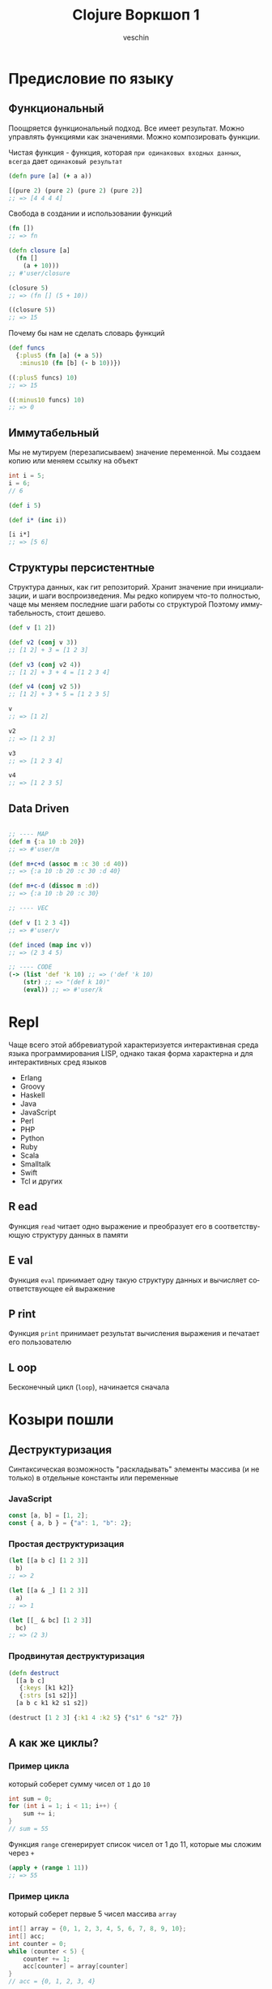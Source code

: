#+title: Clojure Воркшоп 1
#+author: veschin
#+language: ru

* Предисловие по языку
** Функциональный
Поощряется функциональный подход.
Все имеет результат.
Можно управлять функциями как значениями.
Можно композировать функции.

Чистая функция - функция, которая ~при одинаковых входных данных~, ~всегда~ дает ~одинаковый результат~
#+begin_src clojure
(defn pure [a] (+ a a))

[(pure 2) (pure 2) (pure 2) (pure 2)]
;; => [4 4 4 4]

#+end_src

Свобода в создании и использовании функций
#+begin_src clojure
(fn [])
;; => fn

(defn closure [a]
  (fn []
    (a + 10)))
;; #'user/closure

(closure 5)
;; => (fn [] (5 + 10))

((closure 5))
;; => 15
#+end_src

Почему бы нам не сделать словарь функций
#+begin_src clojure
(def funcs
  {:plus5 (fn [a] (+ a 5))
   :minus10 (fn [b] (- b 10))})

((:plus5 funcs) 10)
;; => 15

((:minus10 funcs) 10)
;; => 0
#+end_src

** Иммутабельный
Мы не мутируем (перезаписываем) значение переменной.
Мы создаем копию или меняем ссылку на объект
#+begin_src java
int i = 5;
i = 6;
// 6
#+end_src

#+begin_src clojure
(def i 5)

(def i* (inc i))

[i i*]
;; => [5 6]
#+end_src
** Структуры персистентные
Структура данных, как гит репозиторий.
Хранит значение при инициализации, и шаги воспроизведения.
Мы редко копируем что-то полностью, чаще мы меняем последние шаги работы со структурой
Поэтому иммутабельность, стоит дешево.
#+begin_src clojure
(def v [1 2])

(def v2 (conj v 3))
;; [1 2] + 3 = [1 2 3]

(def v3 (conj v2 4))
;; [1 2] + 3 + 4 = [1 2 3 4]

(def v4 (conj v2 5))
;; [1 2] + 3 + 5 = [1 2 3 5]

v
;; => [1 2]

v2
;; => [1 2 3]

v3
;; => [1 2 3 4]

v4
;; => [1 2 3 5]
#+end_src
** Data Driven
#+begin_src clojure

;; ---- MAP
(def m {:a 10 :b 20})
;; => #'user/m

(def m+c+d (assoc m :c 30 :d 40))
;; => {:a 10 :b 20 :c 30 :d 40}

(def m+c-d (dissoc m :d))
;; => {:a 10 :b 20 :c 30}

;; ---- VEC

(def v [1 2 3 4])
;; => #'user/v

(def inced (map inc v))
;; => (2 3 4 5)

;; ---- CODE
(-> (list 'def 'k 10) ;; => ('def 'k 10)
    (str) ;; => "(def k 10)"
    (eval)) ;; => #'user/k

#+end_src


* Repl
Чаще всего этой аббревиатурой характеризуется интерактивная среда языка программирования LISP,
однако такая форма характерна и для интерактивных сред языков
- Erlang
- Groovy
- Haskell
- Java
- JavaScript
- Perl
- PHP
- Python
- Ruby
- Scala
- Smalltalk
- Swift
- Tcl и других

** R ead
Функция ~read~ читает одно выражение и преобразует его в соответствующую структуру данных в памяти
** E val
Функция ~eval~ принимает одну такую структуру данных и вычисляет соответствующее ей выражение
** P rint
Функция ~print~ принимает результат вычисления выражения и печатает его пользователю
** L oop
Бесконечный цикл (~loop~), начинается сначала


* Козыри пошли
** Деструктуризация
Синтаксическая возможность "раскладывать" элементы массива (и не только)
в отдельные константы или переменные
*** JavaScript
#+begin_src javascript
const [a, b] = [1, 2];
const { a, b } = {"a": 1, "b": 2};
#+end_src
*** Простая деструктуризация
#+begin_src clojure
(let [[a b c] [1 2 3]]
  b)
;; => 2

(let [[a & _] [1 2 3]]
  a)
;; => 1

(let [[_ & bc] [1 2 3]]
  bc)
;; => (2 3)
#+end_src
*** Продвинутая деструктуризация
#+begin_src clojure
(defn destruct
  [[a b c]
   {:keys [k1 k2]}
   {:strs [s1 s2]}]
  [a b c k1 k2 s1 s2])

(destruct [1 2 3] {:k1 4 :k2 5} {"s1" 6 "s2" 7})

#+end_src
** А как же циклы?
*** Пример цикла
который соберет сумму чисел от ~1~ до ~10~
#+begin_src java
int sum = 0;
for (int i = 1; i < 11; i++) {
    sum += i;
}
// sum = 55
#+end_src

Функция ~range~ сгенерирует список чисел от 1 до 11,
которые мы сложим через ~+~
#+begin_src clojure
(apply + (range 1 11))
;; => 55
#+end_src
*** Пример цикла
который соберет первые 5 чисел массива ~array~
#+begin_src java
int[] array = {0, 1, 2, 3, 4, 5, 6, 7, 8, 9, 10};
int[] acc;
int counter = 0;
while (counter < 5) {
    counter += 1;
    acc[counter] = array[counter]
}
// acc = {0, 1, 2, 3, 4}
#+end_src

Функция ~range~ сгенерирует ленивую бесконечную коллекцию,
из которой мы через ~take~ возьмем первые 5 элементов
#+begin_src clojure
(take 5 (range))
;; => (0 1 2 3 4)
#+end_src
** Работа с коллекциями
*** Map
#+begin_src java
List<Integer> integers = List.of(1, 2, 3, 4, 5);
Function<Integer, Integer> doubleFunction = i -> i * 2;

integers.stream()
    .map(doubleFunction)
    .collect(Collectors.toList());
//[2, 4, 6, 8, 10]
#+end_src

#+begin_src clojure
(def integers [1 2 3 4 5])
(defn double-function [i] (* i 2))

(map double-function integers)
;; => (2 4 6 8 10)
#+end_src

Но скорее всего в кложе мы бы сделали вот так
Используя данные
#+begin_src clojure
(map #(* % 2) [1 2 3 4 5])
;; => (2 4 6 8 10)
#+end_src

*** Filter
#+begin_src java
Arrays.asList('x', 'y', '2', '3', 'a').stream()
   .filter(Character::isLetter)
// ['x', 'y', 'a']

Arrays.asList(1, 2, 3, 4).stream()
   .filter(x -> x%2 == 1)
// [1, 3]

Arrays.asList("abc", "", "d").stream()
   .filter(s -> !s.isEmpty())
// ["abc", "d"]
#+end_src

#+begin_src clojure
(filter #(Character/isLetter %) [\x \y \2 \3 \a])
;; => (\x \y \a)

(filter #(= (rem % 2) 1) [1 2 3 4])
;; => (1 3)

(filter not-empty ["abc", "", "d"])
;; => ("abc" "d")
#+end_src

*** Reduce
#+begin_src java
Arrays.asList(1,2,3).stream()
    .reduce(0, (x,y) -> x+y)
// computes (((0+1)+2)+3) to produce the integer 6

Arrays.asList(5, 8, 3, 1).stream()
    .reduce(Math::max)
// computes max(max(max(5,8),3),1) and returns an Optional<Integer> value containing 8
#+end_src

#+begin_src clojure
(reduce + [1 2 3])
;; => 6

(reduce max [5 8 3 1])
;; => 8
#+end_src

** Стрелочки
#+begin_src clojure
;; NOTE: эти формы равны между собой.
;; стрелочный макрос в любом случае превратится, в форму выше

(+ 1 (count (conj 6 (conj 5 [1 2 3 4]))))

(+ 1
   (count
    (conj 6
          (conj 5
                [1 2 3 4]))))

(->> [1 2 3 4]
     (conj 5) ;; => [1 2 3 4 5]
     (conj 6) ;; => [1 2 3 4 5 6]
     (count) ;; => 6
     (+ 1)) ;; => 7
#+end_src


* Задачи
** max min avg
Заполните массив случайным числами и выведите максимальное, минимальное и среднее значение.
#+begin_src java
// https://habr.com/ru/articles/440436/
public static void main(String[] args) {

    int n = 100;
    double[] array = new double[n];
    for (int i = 0; i < array.length; i++) {
        array[i] = Math.random();
    }

    double max = array[0]; // Массив не должен быть пустым
    double min = array[0];
    double avg = 0;
    for (int i = 0; i < array.length; i++) {
        if(max < array[i])
            max = array[i];
        if(min > array[i])
            min = array[i];
        avg += array[i]/array.length;
    }

    System.out.println("max = " + max);
    System.out.println("min = " + min);
    System.out.println("avg = " + avg);
}
#+end_src

#+begin_src clojure
(let [arr (repeatedly 100 #(rand-int 100))]
  {:min (reduce min arr)
   :max (reduce max arr)
   :avg (-> (reduce + arr)
            (/ (count arr))
            (int))})
#+end_src

** bubble sort
Реализуйте алгоритм сортировки пузырьком для сортировки массива
#+begin_src java
// https://habr.com/ru/articles/440436/
for (int i = 0; i < array.length; i++) {
    for (int j = 0; j < array.length - i - 1; j++) {
        if (array[j] > array[j + 1]) {
            double temp = array[j];
            array[j] = array[j + 1];
            array[j + 1] = temp;
        }
    }
}

for (int i = 0; i < array.length; i++) {
    System.out.println(array[i]);
}
#+end_src

#+begin_src clojure
;; https://eddmann.com/posts/bubble-sort-in-clojure/

(defn- bubble [ys x]
  (if-let [y (peek ys)]
    (if (> y x)
      (conj (pop ys) x y)
      (conj ys x))
    [x]))

(defn bubble-sort [xs]
  (let [ys (reduce bubble [] xs)]
    (if (= xs ys)
      xs
      (recur ys))))

(bubble-sort [3 2 1])
#+end_src

** prime numbers
Напишите программу, которая выводит на консоль простые числа в промежутке от [2, 100].
Используйте для решения этой задачи оператор "%" (остаток от деления) и циклы.
#+begin_src java
// https://habr.com/ru/articles/440436/
for (int i = 2; i <= 100; i++) {
  boolean isPrime = true;

  for (int j = 2; j < i; j++) {
    if (i % j == 0) {
      isPrime = false;
      break;
    }
  }

  if (isPrime) {
    System.out.println(i);
  }
}
#+end_src

#+begin_src clojure
(defn prime? [num]
  (when (and (not= num 1)
             (->> (range 2 num)
                  (map #(zero? (rem num %)))
                  (some true?)
                  (not)))
    num))

(remove nil? (map prime? (range 2 100)))
#+end_src

** remove element
Дан массив целых чисел и ещё одно целое число. Удалите все вхождения этого числа из массива (пропусков быть не должно).
#+begin_src java
// https://habr.com/ru/articles/440436/
for (int i = 2; i <= 100; i++) {
public static void main(String[] args) {
  int test_array[] = {0, 1, 2, 2, 3, 0, 4, 2};
  /*
      Arrays.toString:
      см. https://docs.oracle.com/javase/7/docs/api/java/util/Arrays.html
   */
  System.out.println(Arrays.toString(removeElement(test_array, 3)));
}

public static int[] removeElement(int[] nums, int val) {
  int offset = 0;

  for (int i = 0; i < nums.length; i++) {
    if (nums[i] == val) {
      offset++;
    } else {
      nums[i - offset] = nums[i];
    }
  }

  // Arrays.copyOf копирует значение из массива nums в новый массив
  // с длинной nums.length - offset
  return Arrays.copyOf(nums, nums.length - offset);
}
#+end_src

#+begin_src clojure
(remove #(= % 3) [0 1 2 2 3 0 4 2])
#+end_src

** kv swap
Напишите метод, который получает на вход Map<K, V> и возвращает Map, где ключи и значения поменяны местами. Так как значения могут совпадать, то тип значения в Map будет уже не K, а
Collection<K>
#+begin_src java
// https://habr.com/ru/articles/440436/
public static <K, V> Map<V, Collection<K>>
inverse(Map<? extends K, ? extends V> map) {
  Map<V, Collection<K>> resultMap = new HashMap<>();

  Set<K> keys = map.keySet();
  for (K key : keys) {
    V value = map.get(key);
    resultMap.compute(value, (v, ks) -> {
      if (ks == null) {
        ks = new HashSet<>();
      }
      ks.add(key);
      return ks;
    });
  }

  return resultMap;
}
#+end_src

#+begin_src clojure
(as-> {:a 1 :b 1 :c 2 :d 2 :e 4} m
  (map (fn [[k v]] [v k]) m)
  (group-by first m)
  (update-vals m #(mapv second %)))
#+end_src

** oop
Реализовать иерархию классов, описывающую трёхмерные фигуры

как я понял, смысл ооп в данном случае в том что
мы не дублируем код, а наследуемся от классов

а сама задача звучит так,
есть 3 класса, которые наследуются от базовых
нужно реализовать коробку, которая понимает, влезет ли фигура в нее
#+begin_src java
class Shape {
    private double volume;

    public Shape(double volume) {
        this.volume = volume;
    }

    public double getVolume() {
        return volume;
    }
}

class SolidOfRevolution extends Shape {
    private double radius;

    public SolidOfRevolution(double volume, double radius) {
        super(volume);
        this.radius = radius;
    }

    public double getRadius() {
        return radius;
    }
}

class Ball extends SolidOfRevolution { // конкретный класс
    public Ball(double radius) {
        super(Math.PI * Math.pow(radius, 3) * 4 / 3, radius);
    }
}

class Cylinder extends SolidOfRevolution { // конкретный класс
    private double height;

    public Cylinder(double radius, double height) {
        super(Math.PI * radius * radius * height, radius);
        this.height = height;
    }
}

class Pyramid extends Shape{
    private double height;
    private double s; // площадь основания

    public Pyramid(double height, double s) {
        super(height * s * 4 / 3);
        this.height = height;
        this.s = s;
    }
}


class Box extends Shape {
    private ArrayList<Shape> shapes = new ArrayList<>();
    private double available;

    public Box(double available) {
        super(available);
        this.available = available;
    }

    public boolean add(Shape shape) {
        if (available >= shape.getVolume()) {
            shapes.add(shape);
            available -= shape.getVolume();
            return true;
        } else {
            return false;
        }
    }
}

public class Main {

    public static void main(String[] args) {
        Ball ball = new Ball(4.5);
        Cylinder cylyinder = new Cylinder(2, 2);
        Pyramid pyramid = new Pyramid(100, 100);

        Box box = new Box(1000);

        System.out.println(box.add(ball)); // ok
        System.out.println(box.add(cylyinder)); // ok
        System.out.println(box.add(pyramid)); // failed
    }
}
#+end_src

строки 86 vs 33
символы 1939 vs 764
#+begin_src clojure
(defn ball [r]
  {:volume (* Math/PI (Math/pow r 3) (/ 4 3))
   :radius r})

(defn cylinder [r h]
  {:volume (* Math/PI r r h)
   :radius r})

(defn pyramid [h s]
  {:volume (* h s (/ 4 3))
   :height h
   :s      s})

(defn put-into-box [size-]
  (fn [& shapes-]
    (loop [shapes shapes-
           in-box []
           size size-]
      (let [[fst & other] shapes
            size* (- size (:volume fst 0))]
        (if (or (not fst)
                (<= size* 0))
          {:in-box     in-box
           :didn't-fit (when fst
                         (vec (conj other fst)))}
         (recur other
                (conj in-box fst)
                size*))))))

(let [put (put-into-box 1000)]
  (put (ball 4.5)
       (cylinder 2 2)
       (pyramid 100 100)))

;; {:in-box
;;  [{:volume 381.70350741115976, :radius 4.5}
;;   {:volume 25.132741228718345, :radius 2}],
;;  :didn't-fit [{:volume 40000/3, :height 100, :s 100}]}
#+end_src


* Java
** Interop
#+begin_src clojure
(.toUpperCase "fred")
;; => "FRED"

(.getName String)
;; => "java.lang.String"

(.-x (java.awt.Point. 1 2))
;; => 1

(System/getProperty "java.vm.version")
;; => "1.6.0_07-b06-57"

Math/PI
;; => 3.141592653589793
#+end_src
** Библиотеки
#+begin_src clojure
(ns demo
  (:import (java.util Date Calendar)
           (java.net URI ServerSocket)
           java.sql.DriverManager))
#+end_src
** Исключения
#+begin_src clojure
(try
  (/ 1 0)
  (catch Exception e
    (.getMessage e))
  (finally ()))
#+end_src





* Реальный кейс
Нужно получить набор данных
~[:mask :ip :hosts :broadcast :prefix :hostmin :wildcart :network :hostmax]~
В бинарном формате


Входные данные :ip и :mask в формате ipv4:
 - ip ~"10.12.1.2"~
 - mask ~"240.0.0.0"~

** Функции
#+begin_src clojure
(ns calc
  (:require [clojure.string :as str]))

(let [bit-inv-table #(case % 0 1 1 0 :error)
      prefix        #(try (reduce + %) (catch Exception _ {:error :wrong-num}))
      fill-zeros    #(str/join "" (repeat % 0))
      extend        #(->> % count (- 8) fill-zeros ((fn [zeros] (str zeros %))))
      ->int         #(Integer/parseInt %)
      ->bin         #(Integer/toBinaryString %)
      ->bin-num     #(->> % (map ->bin) (map extend) (str/join "."))
      bin->int      #(Integer/parseInt % 2)
      split*        #(try (->> (str/split %  #"\.") (map ->int))
                          (catch Exception _ {:error :wrong-input}))
      invert        #(->> % ->bin extend (re-seq  #"\d") (map ->int) (map bit-inv-table) (str/join ""))
      update-last   #(->> %1 last %2 (conj (pop (vec %1))))
      view          (fn [v] [v (->bin-num v)])])
#+end_src

** Значения
#+begin_src clojure
(ns calc
  (:require [clojure.string :as str]))

(let [ip         (split* "10.12.1.2")
      mask       (split* "240.0.0.0")
      prefix*    (prefix (map (comp count #(re-seq #"1" %) extend ->bin) mask))
      wildcart   (->> mask (map invert) (map bin->int))
      hosts      (->> prefix* (- 32) (Math/pow 2) (#(- % 2)))
      network    (map bit-and ip mask)
      broadscast (map bit-or network wildcart)
      hostmin    (update-last network inc)
      hostmax    (update-last broadscast dec)])
#+end_src

** Результат
#+begin_src clojure
{:ip (view ip)
 :mask (view mask)
 :prefix prefix*
 :wildcart (view wildcart)
 :hosts hosts
 :network (view network)
 :broadcast (view broadscast)
 :hostmin (view hostmin)
 :hostmax (view hostmax)}


'{:mask      [(240 0 0 0) "11110000.00000000.00000000.00000000"]
  :ip        [(10 12 1 2) "00001010.00001100.00000001.00000010"]
  :broadcast [(15 255 255 255) "00001111.11111111.11111111.11111111"]
  :hostmin   [[0 0 0 1] "00000000.00000000.00000000.00000001"]
  :wildcart  [(15 255 255 255) "00001111.11111111.11111111.11111111"]
  :network   [(0 0 0 0) "00000000.00000000.00000000.00000000"]
  :hostmax   [[15 255 255 254] "00001111.11111111.11111111.11111110"]
  :hosts     2.68435454E8
  :prefix    4}
#+end_src

** Монстр
#+begin_src clojure
(ns calc
  (:require [clojure.string :as str]))

(try
  (let [bit-inv-table #(case % 0 1 1 0 :error)
        prefix        #(try (reduce + %) (catch Exception _ {:error :wrong-num}))
        fill-zeros    #(str/join "" (repeat % 0))
        extend        #(->> % count (- 8) fill-zeros ((fn [zeros] (str zeros %))))
        ->int         #(Integer/parseInt %)
        ->bin         #(Integer/toBinaryString %)
        ->bin-num     #(->> % (map ->bin) (map extend) (str/join "."))
        bin->int      #(Integer/parseInt % 2)
        split*        #(try (->> (str/split %  #"\.") (map ->int))
                            (catch Exception _ {:error :wrong-input}))
        invert        #(->> % ->bin extend (re-seq  #"\d") (map ->int) (map bit-inv-table) (str/join ""))
        update-last   #(->> %1 last %2 (conj (pop (vec %1))))
        view          (fn [v] [v (->bin-num v)])


        ip         (split* "10.12.1.2")
        mask       (split* "240.0.0.0")
        prefix*    (prefix (map (comp count #(re-seq #"1" %) extend ->bin) mask))
        wildcart   (->> mask (map invert) (map bin->int))
        hosts      (->> prefix* (- 32) (Math/pow 2) (#(- % 2)))
        network    (map bit-and ip mask)
        broadscast (map bit-or network wildcart)
        hostmin    (update-last network inc)
        hostmax    (update-last broadscast dec)]
    {:ip        (view ip)
     :mask      (view mask)
     :prefix    prefix*
     :wildcart  (view wildcart)
     :hosts     hosts
     :network   (view network)
     :broadcast (view broadscast)
     :hostmin   (view hostmin)
     :hostmax   (view hostmax)})
  (catch Exception _ {:error :something-wrong}))

'{:mask      [(240 0 0 0) "11110000.00000000.00000000.00000000"]
  :ip        [(10 12 1 2) "00001010.00001100.00000001.00000010"]
  :broadcast [(15 255 255 255) "00001111.11111111.11111111.11111111"]
  :hostmin   [[0 0 0 1] "00000000.00000000.00000000.00000001"]
  :wildcart  [(15 255 255 255) "00001111.11111111.11111111.11111111"]
  :network   [(0 0 0 0) "00000000.00000000.00000000.00000000"]
  :hostmax   [[15 255 255 254] "00001111.11111111.11111111.11111110"]
  :hosts     2.68435454E8
  :prefix    4}
#+end_src



